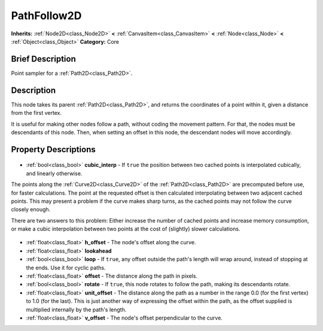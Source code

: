 .. Generated automatically by doc/tools/makerst.py in Godot's source tree.
.. DO NOT EDIT THIS FILE, but the PathFollow2D.xml source instead.
.. The source is found in doc/classes or modules/<name>/doc_classes.

.. _class_PathFollow2D:

PathFollow2D
============

**Inherits:** :ref:`Node2D<class_Node2D>` **<** :ref:`CanvasItem<class_CanvasItem>` **<** :ref:`Node<class_Node>` **<** :ref:`Object<class_Object>`
**Category:** Core

Brief Description
-----------------

Point sampler for a :ref:`Path2D<class_Path2D>`.

Description
-----------

This node takes its parent :ref:`Path2D<class_Path2D>`, and returns the coordinates of a point within it, given a distance from the first vertex.

It is useful for making other nodes follow a path, without coding the movement pattern. For that, the nodes must be descendants of this node. Then, when setting an offset in this node, the descendant nodes will move accordingly.

Property Descriptions
---------------------

  .. _class_PathFollow2D_cubic_interp:

- :ref:`bool<class_bool>` **cubic_interp** - If ``true`` the position between two cached points is interpolated cubically, and linearly otherwise.

The points along the :ref:`Curve2D<class_Curve2D>` of the :ref:`Path2D<class_Path2D>` are precomputed before use, for faster calculations. The point at the requested offset is then calculated interpolating between two adjacent cached points. This may present a problem if the curve makes sharp turns, as the cached points may not follow the curve closely enough.

There are two answers to this problem: Either increase the number of cached points and increase memory consumption, or make a cubic interpolation between two points at the cost of (slightly) slower calculations.

  .. _class_PathFollow2D_h_offset:

- :ref:`float<class_float>` **h_offset** - The node's offset along the curve.

  .. _class_PathFollow2D_lookahead:

- :ref:`float<class_float>` **lookahead**

  .. _class_PathFollow2D_loop:

- :ref:`bool<class_bool>` **loop** - If ``true``, any offset outside the path's length will wrap around, instead of stopping at the ends. Use it for cyclic paths.

  .. _class_PathFollow2D_offset:

- :ref:`float<class_float>` **offset** - The distance along the path in pixels.

  .. _class_PathFollow2D_rotate:

- :ref:`bool<class_bool>` **rotate** - If ``true``, this node rotates to follow the path, making its descendants rotate.

  .. _class_PathFollow2D_unit_offset:

- :ref:`float<class_float>` **unit_offset** - The distance along the path as a number in the range 0.0 (for the first vertex) to 1.0 (for the last). This is just another way of expressing the offset within the path, as the offset supplied is multiplied internally by the path's length.

  .. _class_PathFollow2D_v_offset:

- :ref:`float<class_float>` **v_offset** - The node's offset perpendicular to the curve.


